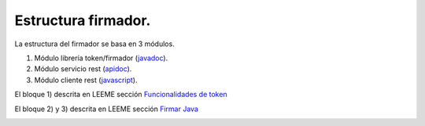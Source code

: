 Estructura firmador.
====================

La estructura del firmador se basa en 3 módulos.

1. Módulo librería token/firmador (`javadoc <https://test.adsib.gob.bo/firmador/javadoc/>`_).
2. Módulo servicio rest (`apidoc <https://test.adsib.gob.bo/firmador/apidoc/>`_).
3. Módulo cliente rest (`javascript <https://test.adsib.gob.bo/firmador/jsdoc/>`_).


El bloque 1) descrita en LEEME sección `Funcionalidades de token <README.html#resoluciones>`_

El bloque 2) y 3) descrita en LEEME sección `Firmar Java <README.html#firmar-javascript-api-rest>`_


.. image:: img/firmador.png
